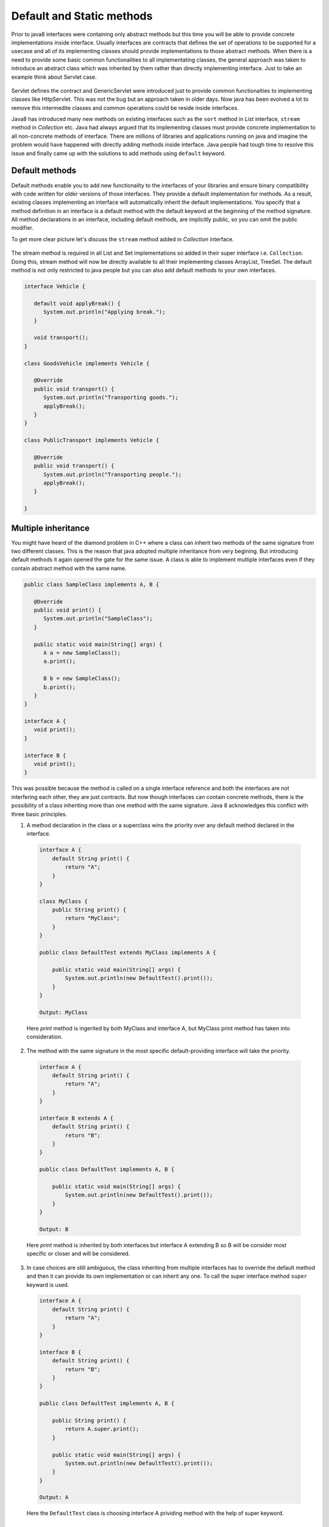 Default and Static methods
==========================
Prior to java8 interfaces were containing only abstract methods but this time you will be able to provide concrete implementations inside interface. Usually interfaces are contracts that defines the set of operations to be supported for a usecase and all of its implementing classes should provide implementations to those abstract methods. When there is a need to provide some basic common functionalities to all implementating classes, the general approach was taken to introduce an abstract class which was inherited by them rather than directly implementing interface. Just to take an example think about Servlet case.

.. figure:: _static/servlet.png
   :width: 300px
   :height: 200px

Servlet defines the contract and GenericServlet were introduced just to provide common functionalties to implementing classes like HttpServlet. This was not the bug but an approach taken in older days. Now java has been evolved a lot to remove this intermedite classes and common operations could be reside inside interfaces.

Java8 has introduced many new methods on existing interfaces such as the ``sort`` method in `List` interface, ``stream`` method in `Collection` etc. Java had always argued that its implementing classes must provide concrete implementation to all non-concrete methods of interface. There are millions of libraries and applications running on java and imagine the problem would have happened with directly adding methods inside interface. Java people had tough time to resolve this issue and finally came up with the solutions to add methods using ``default`` keyword.


Default methods
---------------
Default methods enable you to add new functionality to the interfaces of your libraries and ensure binary compatibility with code written for older versions of those interfaces. They provide a default implementation for methods. As a result, existing classes implementing an interface will automatically inherit the default implementations. You specify that a method definition in an interface is a default method with the default keyword at the beginning of the method signature. All method declarations in an interface, including default methods, are implicitly public, so you can omit the public modifier.

To get more clear picture let's discuss the ``stream`` method added in `Collection` interface.

.. figure:: _static/default2.png
   :width: 300px

The stream method is required in all List and Set implementations so added in their super interface i.e. ``Collection``. Doing this, stream method will now be directly available to all their implementing classes ArrayList, TreeSet. The default method is not only restricted to java people but you can also add default methods to your own interfaces.

.. code:: java

  interface Vehicle {
  
     default void applyBreak() {
        System.out.println("Applying break.");
     }

     void transport();
  }
  
  class GoodsVehicle implements Vehicle {

     @Override
     public void transport() {
        System.out.println("Transporting goods.");
        applyBreak();
     }
  }

  class PublicTransport implements Vehicle {

     @Override
     public void transport() {
        System.out.println("Transporting people.");
        applyBreak();
     }

  }

  
Multiple inheritance
--------------------
You might have heard of the diamond problem in C++ where a class can inherit two methods of the same signature from two different classes. This is the reason that java adopted multiple inheritance from very begining. But introducing default methods it again opened the gate for the same issue. A class is able to implement multiple interfaces even if they contain abstract method with the same name.

.. code:: java

  public class SampleClass implements A, B {

     @Override
     public void print() {
        System.out.println("SampleClass");
     }

     public static void main(String[] args) {
        A a = new SampleClass();
        a.print();

        B b = new SampleClass();
        b.print();
     }
  }

  interface A {
     void print();
  }

  interface B {
     void print();
  }

This was possible because the method is called on a single interface reference and both the interfaces are not interfering each other, they are just contracts. But now though interfaces can contain concrete methods, there is the possibility of a class inheriting more than one method with the same signature. Java 8 acknowledges this conflict with three basic principles.

1. A method declaration in the class or a superclass wins the priority over any default method declared in the interface.

  .. code:: java
    
    interface A {
        default String print() {
            return "A";
        }
    }
	
    class MyClass {
        public String print() {
            return "MyClass";
        }
    }
	
    public class DefaultTest extends MyClass implements A {

        public static void main(String[] args) {
            System.out.println(new DefaultTest().print());
        }
    }
	
    Output: MyClass

  Here `print` method is ingerited by both MyClass and interface A, but MyClass print method has taken into consideration.

  
2. The method with the same signature in the most specific default-providing interface will take the priority. 
  
  .. code:: java
    
    interface A {
        default String print() {
            return "A";
        }
    }
	
    interface B extends A {
        default String print() {
            return "B";
        }
    }
	
    public class DefaultTest implements A, B {

        public static void main(String[] args) {
            System.out.println(new DefaultTest().print());
        }
    }
	
    Output: B

  Here `print` method is inherited by both interfaces but interface A extending B so B will be consider most specific or closer and will be considered.


3. In case choices are still ambiguous, the class inheriting from multiple interfaces has to override the default method and then it can provide its own implementation or can inherit any one. To call the super interface method ``super`` keyward is used.

  .. code:: java
  
    interface A {
        default String print() {
            return "A";
        }
    }
	
    interface B {
        default String print() {
            return "B";
        }
    }
	
    public class DefaultTest implements A, B {
	
        public String print() {
            return A.super.print();
        }

        public static void main(String[] args) {
            System.out.println(new DefaultTest().print());
        }
    }
	
    Output: A

  Here the ``DefaultTest`` class is choosing interface A prividing method with the help of super keyword.

  
Static methods
--------------
In addition to default methods, you can define static methods in interfaces. (A static method is a method that is associated with the class in which it is defined rather than with any object. Every instance of the class shares its static methods.) This makes it easier for you to organize helper methods in your libraries; you can keep static methods specific to an interface in the same interface rather than in a separate class.

Like static methods in classes, you specify that a method definition in an interface is a static method with the static keyword at the beginning of the method signature. All method declarations in an interface, including static methods, are implicitly public, so you can omit the public modifier. Through out the tutorial you have seen lot of example of interface static method like ``Stream.of``, ``Comparator.naturalOrder``, ``Comparator.comparing`` etc.
